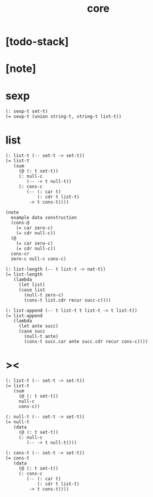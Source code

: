 #+title: core

* [todo-stack]

* [note]

* sexp

  #+begin_src cicada
  (: sexp-t set-t)
  (= sexp-t (union string-t, string-t list-t))
  #+end_src

* list

  #+begin_src cicada
  (: list-t (-- set-t -> set-t))
  (= list-t
     (sum
       (@ (: t set-t))
       (: null-c
          (-- -> t null-t))
       (: cons-c
          (-- (: car t)
              (: cdr t list-t)
           -> t cons-t))))

  (note
    example data construction
    (cons-@
      (= car zero-c)
      (= cdr null-c))
    (@
      (= car zero-c)
      (= cdr null-c))
    cons-cr
    zero-c null-c cons-c)

  (: list-length (-- t list-t -> nat-t))
  (= list-length
     (lambda
       (let list)
       (case list
         (null-t zero-c)
         (cons-t list.cdr recur succ-c))))

  (: list-append (-- t list-t t list-t -> t list-t))
  (= list-append
     (lambda
       (let ante succ)
       (case succ
         (null-t ante)
         (cons-t succ.car ante succ.cdr recur cons-c))))
  #+end_src

* ><

  #+begin_src cicada
  (: list-t (-- set-t -> set-t))
  (= list-t
     (sum
       (@ (: t set-t))
       null-c
       cons-c))

  (: null-t (-- set-t -> set-t))
  (= null-t
     (data
       (@ (: t set-t))
       (: null-c
          (-- -> t null-t))))

  (: cons-t (-- set-t -> set-t))
  (= cons-t
     (data
       (@ (: t set-t))
       (: cons-c
          (-- (: car t)
              (: cdr t list-t)
           -> t cons-t))))
  #+end_src
